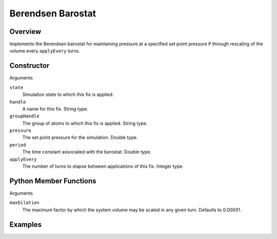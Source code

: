 Berendsen Barostat
==================

Overview
^^^^^^^^
Implements the Berendsen barostat for maintaining pressure at a specified set point pressure ``P`` through rescaling of the volume every ``applyEvery`` turns. 

Constructor
^^^^^^^^^^^
.. code-block:: python
    FixPressureBerendsen(state,handle,pressure,period,applyEvery)

Arguments

``state``
    Simulation state to which this fix is applied.

``handle``
    A name for this fix.  String type.

``groupHandle``
    The group of atoms to which this fix is applied.  String type.

``pressure``
    The set point pressure for the simulation.  Double type.

``period``
    The time constant associated with the barostat.  Double type.

``applyEvery``
    The number of turns to elapse between applications of this fix.  Integer type.


Python Member Functions
^^^^^^^^^^^^^^^^^^^^^^^

.. code-block:: python
    setParameters(maxDilation)

Arguments

``maxDilation``
    The maximum factor by which the system volume may be scaled in any given turn.  Defaults to 0.00001.

Examples
^^^^^^^^


